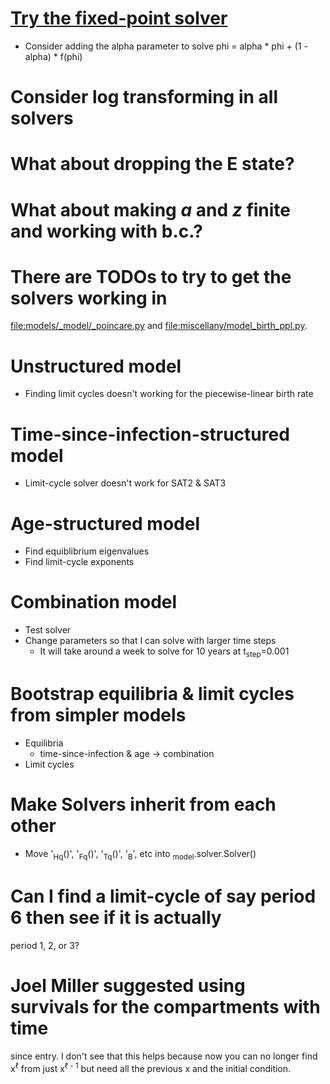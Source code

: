* [[https://en.m.wikipedia.org/wiki/Crank%E2%80%93Nicolson_method#Crank%E2%80%93Nicolson_for_nonlinear_problems][Try the fixed-point solver]]
  * Consider adding the alpha parameter to solve
    phi = alpha * phi + (1 - alpha) * f(phi)

* Consider log transforming in all solvers

* What about dropping the E state?

* What about making $a$ and $z$ finite and working with b.c.?

* There are TODOs to try to get the solvers working in
  [[file:models/_model/_poincare.py]] and [[file:miscellany/model_birth_ppl.py]].

* Unstructured model
  * Finding limit cycles doesn't working for the piecewise-linear
    birth rate

* Time-since-infection-structured model
  * Limit-cycle solver doesn't work for SAT2 & SAT3

* Age-structured model
  * Find equiblibrium eigenvalues
  * Find limit-cycle exponents

* Combination model
  * Test solver
  * Change parameters so that I can solve with larger time steps
    * It will take around a week to solve for 10 years at t_step=0.001

* Bootstrap equilibria & limit cycles from simpler models
  * Equilibria
    * time-since-infection & age -> combination
  * Limit cycles

* Make Solvers inherit from each other
  * Move '_Hq()', '_Fq()', '_Tq()', '_B', etc into _model.solver.Solver()

* Can I find a limit-cycle of say period 6 then see if it is actually
  period 1, 2, or 3?

* Joel Miller suggested using survivals for the compartments with time
  since entry. I don't see that this helps because now you can no
  longer find x^{\ell} from just x^{\ell - 1} but need all the
  previous x and the initial condition.
